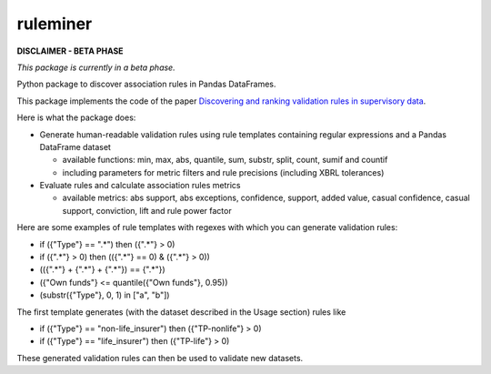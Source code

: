 =========
ruleminer
=========

.. image:: https://readthedocs.org/projects/ruleminer/badge/?version=latest
        :alt: ReadTheDocs
        :target: https://ruleminer.readthedocs.io/en/latest/

.. image:: https://img.shields.io/pypi/v/ruleminer.svg
        :target: https://pypi.python.org/pypi/ruleminer

.. image:: https://img.shields.io/badge/License-MIT-yellow.svg
        :target: https://opensource.org/licenses/MIT
        :alt: License: MIT

.. image:: https://img.shields.io/badge/code%20style-black-000000.svg
        :target: https://github.com/psf/black
        :alt: Code style: black


**DISCLAIMER - BETA PHASE**

*This package is currently in a beta phase.*

Python package to discover association rules in Pandas DataFrames. 

This package implements the code of the paper `Discovering and ranking validation rules in supervisory data <https://github.com/wjwillemse/ruleminer/tree/main/docs/paper.pdf>`_.

Here is what the package does:

* Generate human-readable validation rules using rule templates containing regular expressions and a Pandas DataFrame dataset

  - available functions: min, max, abs, quantile, sum, substr, split, count, sumif and countif
  - including parameters for metric filters and rule precisions (including XBRL tolerances)

* Evaluate rules and calculate association rules metrics

  - available metrics: abs support, abs exceptions, confidence, support, added value, casual confidence, casual support, conviction, lift and rule power factor

Here are some examples of rule templates with regexes with which you can generate validation rules:

- if ({"Type"} == ".*") then ({".*"} > 0)

- if ({".*"} > 0) then (({".*"} == 0) & ({".*"} > 0))

- (({".*"} + {".*"} + {".*"}) == {".*"})

- ({"Own funds"} <= quantile({"Own funds"}, 0.95))

- (substr({"Type"}, 0, 1) in ["a", "b"])

The first template generates (with the dataset described in the Usage section) rules like

- if ({"Type"} == "non-life_insurer") then ({"TP-nonlife"} > 0)
- if ({"Type"} == "life_insurer") then ({"TP-life"} > 0)

These generated validation rules can then be used to validate new datasets.
